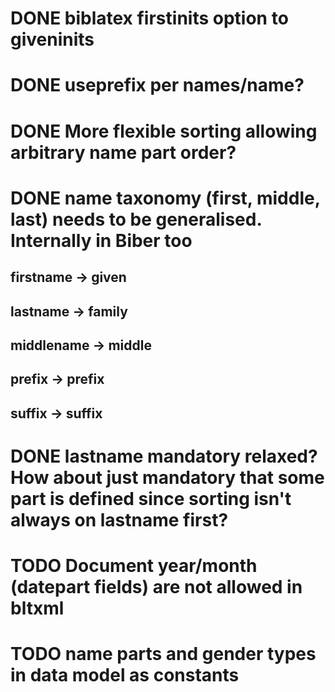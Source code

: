 * DONE biblatex firstinits option to giveninits
* DONE useprefix per names/name?
* DONE More flexible sorting allowing arbitrary name part order?
* DONE name taxonomy (first, middle, last) needs to be generalised. Internally in Biber too
** firstname -> given
** lastname -> family
** middlename -> middle
** prefix -> prefix
** suffix -> suffix
* DONE lastname mandatory relaxed? How about just mandatory that some part is defined since sorting isn't always on lastname first?
* TODO Document year/month (datepart fields) are not allowed in bltxml
* TODO name parts and gender types in data model as constants

\DeclareDatamodelConstant[type=string]{name}{string}
\DeclareDatamodelConstant[type=list]{name}{a,b,c,d}

